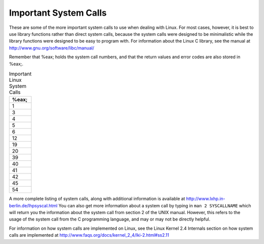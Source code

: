 ..
   Copyright 2002 Jonathan Bartlett

   Permission is granted to copy, distribute and/or modify this
   document under the terms of the GNU Free Documentation License,
   Version 1.1 or any later version published by the Free Software
   Foundation; with no Invariant Sections, with no Front-Cover Texts,
   and with no Back-Cover Texts.  A copy of the license is included in fdl.xml

.. _syscallap:

Important System Calls
======================

These are some of the more important system calls to use when dealing
with Linux. For most cases, however, it is best to use library functions
rather than direct system calls, because the system calls were designed
to be minimalistic while the library functions were designed to be easy
to program with. For information about the Linux C library, see the
manual at http://www.gnu.org/software/libc/manual/

Remember that %eax; holds the system call numbers, and
that the return values and error codes are also stored in %eax;.

.. table:: Important Linux System Calls

   +-----------------------------------------------------------------------+
   | %eax;                                                                 |
   +=======================================================================+
   | 1                                                                     |
   +-----------------------------------------------------------------------+
   | 3                                                                     |
   +-----------------------------------------------------------------------+
   | 4                                                                     |
   +-----------------------------------------------------------------------+
   | 5                                                                     |
   +-----------------------------------------------------------------------+
   | 6                                                                     |
   +-----------------------------------------------------------------------+
   | 12                                                                    |
   +-----------------------------------------------------------------------+
   | 19                                                                    |
   +-----------------------------------------------------------------------+
   | 20                                                                    |
   +-----------------------------------------------------------------------+
   | 39                                                                    |
   +-----------------------------------------------------------------------+
   | 40                                                                    |
   +-----------------------------------------------------------------------+
   | 41                                                                    |
   +-----------------------------------------------------------------------+
   | 42                                                                    |
   +-----------------------------------------------------------------------+
   | 45                                                                    |
   +-----------------------------------------------------------------------+
   | 54                                                                    |
   +-----------------------------------------------------------------------+

A more complete listing of system calls, along with additional
information is available at http://www.lxhp.in-berlin.de/lhpsyscal.html
You can also get more information about a system call by typing in
``man 2 SYSCALLNAME`` which will return you the information about the
system call from section 2 of the UNIX manual. However, this refers to
the usage of the system call from the C programming language, and may or
may not be directly helpful.

For information on how system calls are implemented on Linux, see the
Linux Kernel 2.4 Internals section on how system calls are implemented
at http://www.faqs.org/docs/kernel_2_4/lki-2.html#ss2.11
